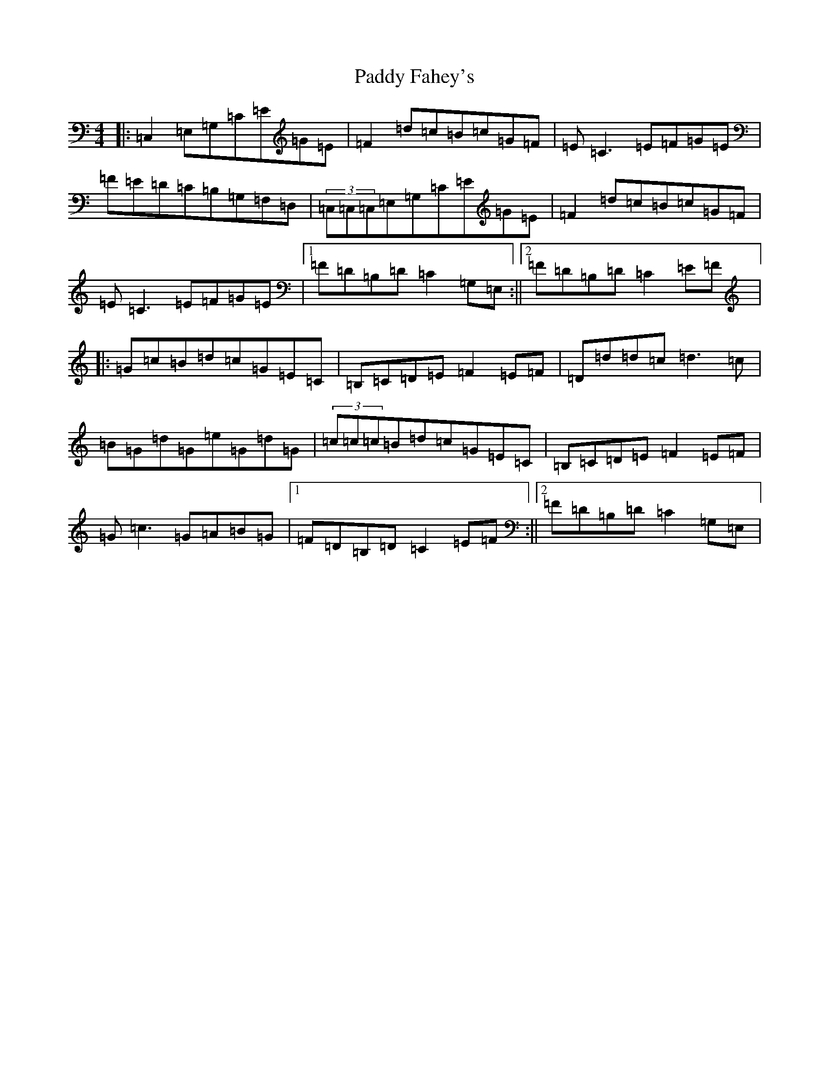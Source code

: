 X: 16411
T: Paddy Fahey's
S: https://thesession.org/tunes/150#setting150
R: reel
M:4/4
L:1/8
K: C Major
|:=C,2=E,=G,=C=E=G=E|=F2=d=c=B=c=G=F|=E=C3=E=F=G=E|=F=E=D=C=B,=G,=F,=D,|(3=C,=C,=C,=E,=G,=C=E=G=E|=F2=d=c=B=c=G=F|=E=C3=E=F=G=E|1=F=D=B,=D=C2=G,=E,:||2=F=D=B,=D=C2=E=F|:=G=c=B=d=c=G=E=C|=B,=C=D=E=F2=E=F|=D=d=d=c=d3=c|=B=G=d=G=e=G=d=G|(3=c=c=c=B=d=c=G=E=C|=B,=C=D=E=F2=E=F|=G=c3=G=A=B=G|1=F=D=B,=D=C2=E=F:||2=F=D=B,=D=C2=G,=E,|